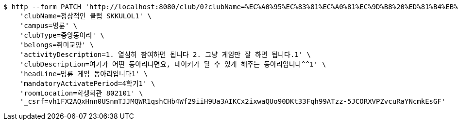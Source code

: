 [source,bash]
----
$ http --form PATCH 'http://localhost:8080/club/0?clubName=%EC%A0%95%EC%83%81%EC%A0%81%EC%9D%B8%20%ED%81%B4%EB%9F%BD%20SKKULOL1&campus=%EB%AA%85%EB%A5%9C&clubType=%EC%A4%91%EC%95%99%EB%8F%99%EC%95%84%EB%A6%AC&belongs=%EC%B7%A8%EB%AF%B8%EA%B5%90%EC%96%91&briefActivityDescription=E-SPORTS1&activityDescription=1.%20%EC%97%B4%EC%8B%AC%ED%9E%88%20%EC%B0%B8%EC%97%AC%ED%95%98%EB%A9%B4%20%EB%90%A9%EB%8B%88%EB%8B%A4%202.%20%EA%B7%B8%EB%83%A5%20%EA%B2%8C%EC%9E%84%EB%A7%8C%20%EC%9E%98%20%ED%95%98%EB%A9%B4%20%EB%90%A9%EB%8B%88%EB%8B%A4.1&clubDescription=%EC%97%AC%EA%B8%B0%EA%B0%80%20%EC%96%B4%EB%96%A4%20%EB%8F%99%EC%95%84%EB%A6%AC%EB%83%90%EB%A9%B4%EC%9A%94,%20%ED%8E%98%EC%9D%B4%EC%BB%A4%EA%B0%80%20%EB%90%A0%20%EC%88%98%20%EC%9E%88%EA%B2%8C%20%ED%95%B4%EC%A3%BC%EB%8A%94%20%EB%8F%99%EC%95%84%EB%A6%AC%EC%9E%85%EB%8B%88%EB%8B%A4%5E%5E1&establishDate=2024&headLine=%EB%AA%85%EB%A5%9C%20%EA%B2%8C%EC%9E%84%20%EB%8F%99%EC%95%84%EB%A6%AC%EC%9E%85%EB%8B%88%EB%8B%A41&mandatoryActivatePeriod=4%ED%95%99%EA%B8%B01&memberAmount=61&regularMeetingTime=Thursday%2019:001&roomLocation=%ED%95%99%EC%83%9D%ED%9A%8C%EA%B4%80%20802101&webLink1=www.skklol.com1&webLink2=www.skkulol.edu1' \
    'clubName=정상적인 클럽 SKKULOL1' \
    'campus=명륜' \
    'clubType=중앙동아리' \
    'belongs=취미교양' \
    'activityDescription=1. 열심히 참여하면 됩니다 2. 그냥 게임만 잘 하면 됩니다.1' \
    'clubDescription=여기가 어떤 동아리냐면요, 페이커가 될 수 있게 해주는 동아리입니다^^1' \
    'headLine=명륜 게임 동아리입니다1' \
    'mandatoryActivatePeriod=4학기1' \
    'roomLocation=학생회관 802101' \
    '_csrf=vh1FX2AQxHnn0USnmTJJMQWR1qshCHb4Wf29iiH9Ua3AIKCx2ixwaQUo90DKt33Fqh99ATzz-5JCORXVPZvcuRaYNcmkEsGF'
----
